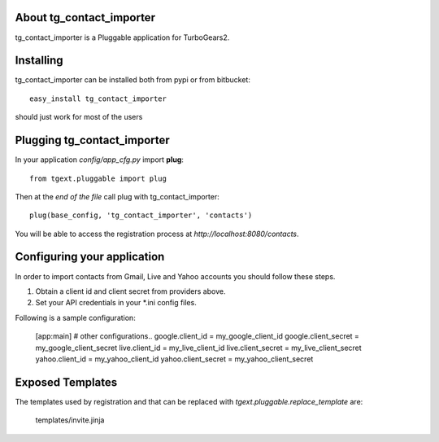 About tg_contact_importer
-------------------------

tg_contact_importer is a Pluggable application for TurboGears2.

Installing
-------------------------------

tg_contact_importer can be installed both from pypi or from bitbucket::

    easy_install tg_contact_importer

should just work for most of the users

Plugging tg_contact_importer
----------------------------

In your application *config/app_cfg.py* import **plug**::

    from tgext.pluggable import plug

Then at the *end of the file* call plug with tg_contact_importer::

    plug(base_config, 'tg_contact_importer', 'contacts')

You will be able to access the registration process at
*http://localhost:8080/contacts*.

Configuring your application
----------------------------
In order to import contacts from Gmail, Live and Yahoo accounts you should follow these steps.

1. Obtain a client id and client secret from providers above.
2. Set your API credentials in your *.ini config files.

Following is a sample configuration:


    [app:main]
    # other configurations..
    google.client_id = my_google_client_id
    google.client_secret = my_google_client_secret
    live.client_id = my_live_client_id
    live.client_secret = my_live_client_secret
    yahoo.client_id = my_yahoo_client_id
    yahoo.client_secret = my_yahoo_client_secret


Exposed Templates
--------------------

The templates used by registration and that can be replaced with
*tgext.pluggable.replace_template* are:

    templates/invite.jinja


